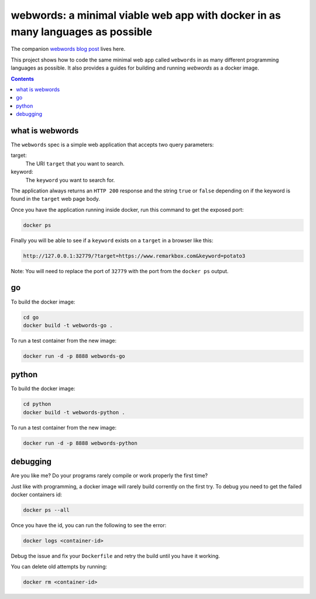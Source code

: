 webwords: a minimal viable web app with docker in as many languages as possible
#################################################################################

The companion `webwords blog post <http://russell.ballestrini.net/webwords-is-a-minimal-viable-web-app-with-docker-in-as-many-languages-as-possible/>`_ lives here.

This project shows how to code the same minimal web app called ``webwords`` in as many different programming languages as possible.
It also provides a guides for building and running `webwords` as a docker image.

.. contents::

what is webwords
================

The ``webwords`` spec is a simple web application that accepts two query parameters:

target:
 The URI ``target`` that you want to search.

keyword:
 The ``keyword`` you want to search for.

The application always returns an ``HTTP 200`` response and the string ``true`` or ``false`` depending on if the keyword is found in the ``target`` web page body.

Once you have the application running inside docker, run this command to get the exposed port:

.. code-block:: bash

 docker ps

Finally you will be able to see if a ``keyword`` exists on a ``target`` in a browser like this:

.. code-block:: http

 http://127.0.0.1:32779/?target=https://www.remarkbox.com&keyword=potato3

Note: You will need to replace the port of ``32779`` with the port from the ``docker ps`` output.


go
========

To build the docker image:

.. code-block:: bash

 cd go
 docker build -t webwords-go .

To run a test container from the new image:

.. code-block:: bash

 docker run -d -p 8888 webwords-go

python
========

To build the docker image:

.. code-block:: bash

 cd python
 docker build -t webwords-python .

To run a test container from the new image:

.. code-block:: bash

 docker run -d -p 8888 webwords-python


debugging
=========

Are you like me? Do your programs rarely compile or work properly the first time?

Just like with programming, a docker image will rarely build corrently on the first try.
To debug you need to get the failed docker containers id:

.. code-block:: bash

 docker ps --all

Once you have the id, you can run the following to see the error:

.. code-block:: bash

 docker logs <container-id>

Debug the issue and fix your ``Dockerfile`` and retry the build until you have it working.

You can delete old attempts by running:

.. code-block:: bash

 docker rm <container-id>
